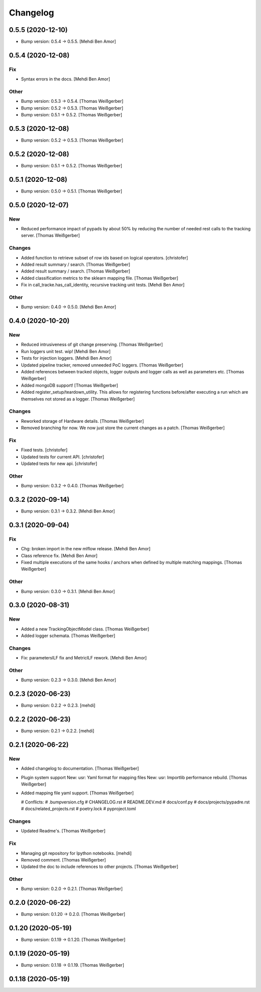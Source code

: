 Changelog
=========


0.5.5 (2020-12-10)
------------------
- Bump version: 0.5.4 → 0.5.5. [Mehdi Ben Amor]


0.5.4 (2020-12-08)
------------------

Fix
~~~
- Syntax errors in the docs. [Mehdi Ben Amor]

Other
~~~~~
- Bump version: 0.5.3 → 0.5.4. [Thomas Weißgerber]
- Bump version: 0.5.2 → 0.5.3. [Thomas Weißgerber]
- Bump version: 0.5.1 → 0.5.2. [Thomas Weißgerber]


0.5.3 (2020-12-08)
------------------
- Bump version: 0.5.2 → 0.5.3. [Thomas Weißgerber]


0.5.2 (2020-12-08)
------------------
- Bump version: 0.5.1 → 0.5.2. [Thomas Weißgerber]


0.5.1 (2020-12-08)
------------------
- Bump version: 0.5.0 → 0.5.1. [Thomas Weißgerber]


0.5.0 (2020-12-07)
------------------

New
~~~
- Reduced performance impact of pypads by about 50% by reducing the
  number of needed rest calls to the tracking server. [Thomas
  Weißgerber]

Changes
~~~~~~~
- Added function to retrieve subset of row ids based on logical
  operators. [christofer]
- Added result summary / search. [Thomas Weißgerber]
- Added result summary / search. [Thomas Weißgerber]
- Added classification metrics to the sklearn mapping file. [Thomas
  Weißgerber]
- Fix in call_tracke.has_call_identity, recursive tracking unit tests.
  [Mehdi Ben Amor]

Other
~~~~~
- Bump version: 0.4.0 → 0.5.0. [Mehdi Ben Amor]


0.4.0 (2020-10-20)
------------------

New
~~~
- Reduced intrusiveness of git change preserving. [Thomas Weißgerber]
- Run loggers unit test. wip! [Mehdi Ben Amor]
- Tests for injection loggers. [Mehdi Ben Amor]
- Updated pipeline tracker, removed unneeded PoC loggers. [Thomas
  Weißgerber]
- Added references between tracked objects, logger outputs and logger
  calls as well as parameters etc. [Thomas Weißgerber]
- Added mongoDB support! [Thomas Weißgerber]
- Added register_setup/teardown_utility. This allows for registering
  functions before/after executing a run which are themselves not stored
  as a logger. [Thomas Weißgerber]

Changes
~~~~~~~
- Reworked storage of Hardware details. [Thomas Weißgerber]
- Removed branching for now. We now just store the current changes as a
  patch. [Thomas Weißgerber]

Fix
~~~
- Fixed tests. [christofer]
- Updated tests for current API. [christofer]
- Updated tests for new api. [christofer]

Other
~~~~~
- Bump version: 0.3.2 → 0.4.0. [Thomas Weißgerber]


0.3.2 (2020-09-14)
------------------
- Bump version: 0.3.1 → 0.3.2. [Mehdi Ben Amor]


0.3.1 (2020-09-04)
------------------

Fix
~~~
- Chg: broken import in the new mlflow release. [Mehdi Ben Amor]
- Class reference fix. [Mehdi Ben Amor]
- Fixed multiple executions of the same hooks / anchors when defined by
  multiple matching mappings. [Thomas Weißgerber]

Other
~~~~~
- Bump version: 0.3.0 → 0.3.1. [Mehdi Ben Amor]


0.3.0 (2020-08-31)
------------------

New
~~~
- Added a new TrackingObjectModel class. [Thomas Weißgerber]
- Added logger schemata. [Thomas Weißgerber]

Changes
~~~~~~~
- Fix: parametersILF fix and MetricILF rework. [Mehdi Ben Amor]

Other
~~~~~
- Bump version: 0.2.3 → 0.3.0. [Mehdi Ben Amor]


0.2.3 (2020-06-23)
------------------
- Bump version: 0.2.2 → 0.2.3. [mehdi]


0.2.2 (2020-06-23)
------------------
- Bump version: 0.2.1 → 0.2.2. [mehdi]


0.2.1 (2020-06-22)
------------------

New
~~~
- Added changelog to documentation. [Thomas Weißgerber]
- Plugin system support New: usr: Yaml format for mapping files New:
  usr: Importlib performance rebuild. [Thomas Weißgerber]
- Added mapping file yaml support. [Thomas Weißgerber]

  # Conflicts:
  #	.bumpversion.cfg
  #	CHANGELOG.rst
  #	README.DEV.md
  #	docs/conf.py
  #	docs/projects/pypadre.rst
  #	docs/related_projects.rst
  #	poetry.lock
  #	pyproject.toml

Changes
~~~~~~~
- Updated Readme's. [Thomas Weißgerber]

Fix
~~~
- Managing git repository for Ipython notebooks. [mehdi]
- Removed comment. [Thomas Weißgerber]
- Updated the doc to include references to other projects. [Thomas
  Weißgerber]

Other
~~~~~
- Bump version: 0.2.0 → 0.2.1. [Thomas Weißgerber]


0.2.0 (2020-06-22)
------------------
- Bump version: 0.1.20 → 0.2.0. [Thomas Weißgerber]


0.1.20 (2020-05-19)
-------------------
- Bump version: 0.1.19 → 0.1.20. [Thomas Weißgerber]


0.1.19 (2020-05-19)
-------------------
- Bump version: 0.1.18 → 0.1.19. [Thomas Weißgerber]


0.1.18 (2020-05-19)
-------------------
